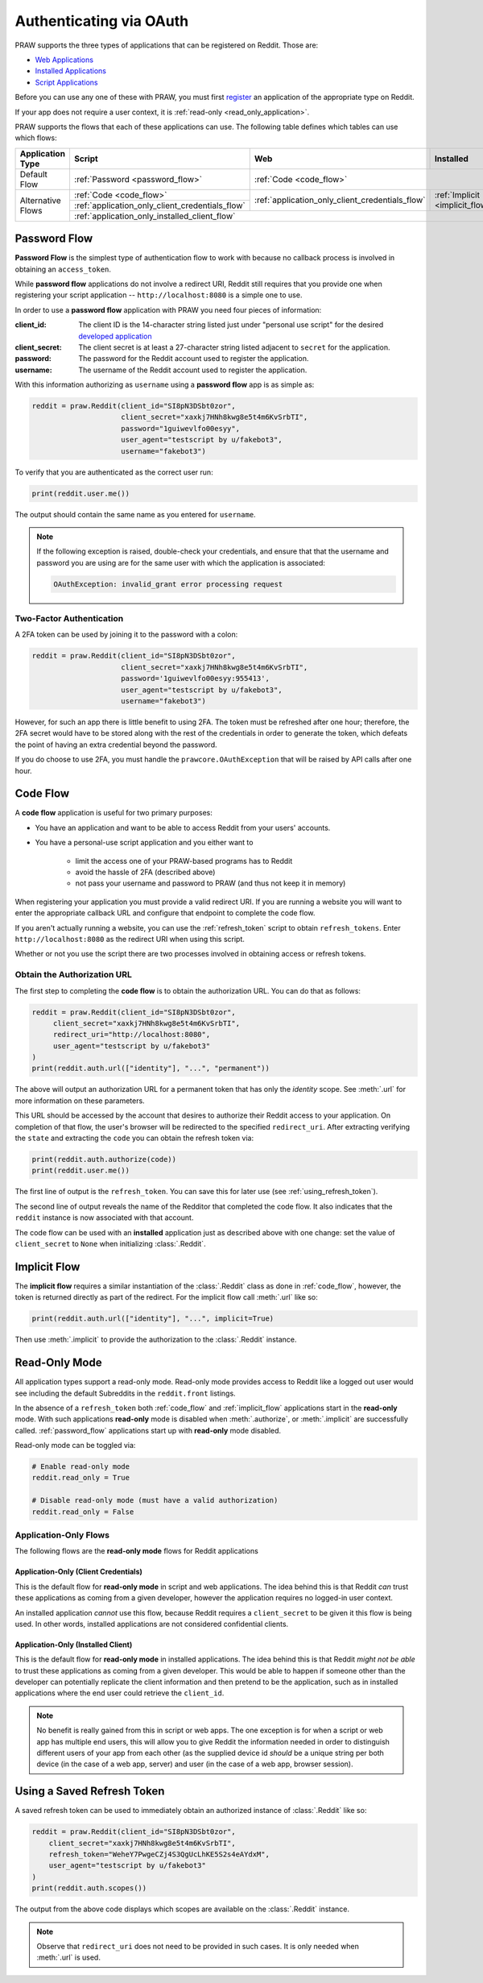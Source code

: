 .. _oauth:

Authenticating via OAuth
========================

PRAW supports the three types of applications that can be registered on
Reddit. Those are:

* `Web Applications <https://github.com/reddit-archive/reddit/wiki/OAuth2-App-Types#web-app>`_
* `Installed Applications <https://github.com/reddit-archive/reddit/wiki/OAuth2-App-Types#installed-app>`_
* `Script Applications <https://github.com/reddit-archive/reddit/wiki/OAuth2-App-Types#script-app>`_

Before you can use any one of these with PRAW, you must first `register
<https://www.reddit.com/prefs/apps/>`_ an application of the appropriate type
on Reddit.

If your app does not require a user context, it is :ref:`read-only <read_only_application>`.

PRAW supports the flows that each of these applications can use. The
following table defines which tables can use which flows:

.. rst-class:: center_table_items

+-------------------+-----------------------------------------------------------------------------------------+-----------------------------------------------------------------------------------------+---------------------------------+
|  Application Type |                                          Script                                         |                                           Web                                           |            Installed            |
+===================+=========================================================================================+=========================================================================================+=================================+
|    Default Flow   |                             :ref:`Password <password_flow>`                             |                                                  :ref:`Code <code_flow>`                                                  |
+-------------------+-----------------------------------------------------------------------------------------+-----------------------------------------------------------------------------------------+---------------------------------+
|                   |                                 :ref:`Code <code_flow>`                                 |                                                                                         |                                 |
+                   +-----------------------------------------------------------------------------------------+                     :ref:`application_only_client_credentials_flow`                     + :ref:`Implicit <implicit_flow>` +
| Alternative Flows |                     :ref:`application_only_client_credentials_flow`                     |                                                                                         |                                 |
+                   +-----------------------------------------------------------------------------------------+-----------------------------------------------------------------------------------------+---------------------------------+
|                   |                                                                                    :ref:`application_only_installed_client_flow`                                                                                    |
+-------------------+---------------------------------------------------------------------------------------------------------------------------------------------------------------------------------------------------------------------+

.. _password_flow:

Password Flow
-------------

**Password Flow** is the simplest type of authentication flow to work with
because no callback process is involved in obtaining an ``access_token``.

While **password flow** applications do not involve a redirect URI, Reddit
still requires that you provide one when registering your script application --
``http://localhost:8080`` is a simple one to use.

In order to use a **password flow** application with PRAW you need four pieces
of information:

:client_id: The client ID is the 14-character string listed just under
            "personal use script" for the desired `developed application
            <https://www.reddit.com/prefs/apps/>`_

:client_secret: The client secret is at least a 27-character string listed adjacent to
                ``secret`` for the application.

:password: The password for the Reddit account used to register the application.

:username: The username of the Reddit account used to register the application.

With this information authorizing as ``username`` using a **password flow** app
is as simple as:

.. code-block:: python

   reddit = praw.Reddit(client_id="SI8pN3DSbt0zor",
                        client_secret="xaxkj7HNh8kwg8e5t4m6KvSrbTI",
                        password="1guiwevlfo00esyy",
                        user_agent="testscript by u/fakebot3",
                        username="fakebot3")

To verify that you are authenticated as the correct user run:

.. code-block:: python

   print(reddit.user.me())

The output should contain the same name as you entered for ``username``.

.. note::

    If the following exception is raised, double-check your credentials, and ensure that
    that the username and password you are using are for the same user with which the
    application is associated:

    .. code-block::

        OAuthException: invalid_grant error processing request

.. _2FA:

Two-Factor Authentication
~~~~~~~~~~~~~~~~~~~~~~~~~

A 2FA token can be used by joining it to the password with a colon:

.. code-block:: python

   reddit = praw.Reddit(client_id="SI8pN3DSbt0zor",
                        client_secret="xaxkj7HNh8kwg8e5t4m6KvSrbTI",
                        password='1guiwevlfo00esyy:955413',
                        user_agent="testscript by u/fakebot3",
                        username="fakebot3")

However, for such an app there is little benefit to using 2FA. The token
must be refreshed after one hour; therefore, the 2FA secret would have to be
stored along with the rest of the credentials in order to generate the token,
which defeats the point of having an extra credential beyond the password.

If you do choose to use 2FA, you must handle the ``prawcore.OAuthException``
that will be raised by API calls after one hour.


.. _code_flow:

Code Flow
---------

A **code flow** application is useful for two primary purposes:

* You have an application and want to be able to access Reddit from your users'
  accounts.
* You have a personal-use script application and you either want to

   * limit the access one of your PRAW-based programs has to Reddit
   * avoid the hassle of 2FA (described above)
   * not pass your username and password to PRAW (and thus not keep it in memory)

When registering your application you must provide a valid redirect URI. If you are
running a website you will want to enter the appropriate callback URL and configure that
endpoint to complete the code flow.

If you aren't actually running a website, you can use the :ref:`refresh_token` script to
obtain ``refresh_tokens``. Enter ``http://localhost:8080`` as the redirect URI when
using this script.

Whether or not you use the script there are two processes involved in obtaining
access or refresh tokens.

.. _auth_url:

Obtain the Authorization URL
~~~~~~~~~~~~~~~~~~~~~~~~~~~~

The first step to completing the **code flow** is to obtain the authorization
URL. You can do that as follows:

.. code-block:: python

    reddit = praw.Reddit(client_id="SI8pN3DSbt0zor",
         client_secret="xaxkj7HNh8kwg8e5t4m6KvSrbTI",
         redirect_uri="http://localhost:8080",
         user_agent="testscript by u/fakebot3"
    )
    print(reddit.auth.url(["identity"], "...", "permanent"))

The above will output an authorization URL for a permanent token that has only the
`identity` scope. See :meth:`.url` for more information on these parameters.

This URL should be accessed by the account that desires to authorize their Reddit access
to your application. On completion of that flow, the user's browser will be redirected
to the specified ``redirect_uri``. After extracting verifying the ``state`` and
extracting the ``code`` you can obtain the refresh token via:

.. code-block:: python

     print(reddit.auth.authorize(code))
     print(reddit.user.me())

The first line of output is the ``refresh_token``. You can save this for later use (see
:ref:`using_refresh_token`).

The second line of output reveals the name of the Redditor that completed the code flow.
It also indicates that the ``reddit`` instance is now associated with that account.

The code flow can be used with an **installed** application just as described above with
one change: set the value of ``client_secret`` to ``None`` when initializing
:class:`.Reddit`.

.. _implicit_flow:

Implicit Flow
-------------

The **implicit flow** requires a similar instantiation of the :class:`.Reddit` class as
done in :ref:`code_flow`, however, the token is returned directly as part of the
redirect. For the implicit flow call :meth:`.url` like so:

.. code-block:: python

    print(reddit.auth.url(["identity"], "...", implicit=True)

Then use :meth:`.implicit` to provide the authorization to the :class:`.Reddit`
instance.

.. _read_only_application:

Read-Only Mode
--------------

All application types support a read-only mode. Read-only mode provides access to Reddit
like a logged out user would see including the default Subreddits in the
``reddit.front`` listings.

In the absence of a ``refresh_token`` both :ref:`code_flow` and :ref:`implicit_flow`
applications start in the **read-only** mode. With such applications **read-only** mode
is disabled when :meth:`.authorize`, or :meth:`.implicit` are successfully called.
:ref:`password_flow` applications start up with **read-only** mode disabled.

Read-only mode can be toggled via:

.. code-block:: python

   # Enable read-only mode
   reddit.read_only = True

   # Disable read-only mode (must have a valid authorization)
   reddit.read_only = False


Application-Only Flows
~~~~~~~~~~~~~~~~~~~~~~

The following flows are the **read-only mode** flows for Reddit applications

.. _application_only_client_credentials_flow:

Application-Only (Client Credentials)
+++++++++++++++++++++++++++++++++++++

This is the default flow for **read-only mode** in script and web applications. The idea
behind this is that Reddit *can* trust these applications as coming from a given
developer, however the application requires no logged-in user context.

An installed application *cannot* use this flow, because Reddit requires a
``client_secret`` to be given it this flow is being used. In other words, installed
applications are not considered confidential clients.

.. _application_only_installed_client_flow:

Application-Only (Installed Client)
+++++++++++++++++++++++++++++++++++

This is the default flow for **read-only mode** in installed applications. The idea
behind this is that Reddit *might not be able* to trust these applications as coming
from a given developer. This would be able to happen if someone other than the developer
can potentially replicate the client information and then pretend to be the application,
such as in installed applications where the end user could retrieve the ``client_id``.

.. note::

    No benefit is really gained from this in script or web apps. The one exception is
    for when a script or web app has multiple end users, this will allow you to give
    Reddit the information needed in order to distinguish different users of your app
    from each other (as the supplied device id *should* be a unique string per both
    device (in the case of a web app, server) and user (in the case of a web app,
    browser session).

.. _using_refresh_token:

Using a Saved Refresh Token
---------------------------

A saved refresh token can be used to immediately obtain an authorized instance of
:class:`.Reddit` like so:

.. code-block:: python

    reddit = praw.Reddit(client_id="SI8pN3DSbt0zor",
        client_secret="xaxkj7HNh8kwg8e5t4m6KvSrbTI",
        refresh_token="WeheY7PwgeCZj4S3QgUcLhKE5S2s4eAYdxM",
        user_agent="testscript by u/fakebot3"
    )
    print(reddit.auth.scopes())

The output from the above code displays which scopes are available on the
:class:`.Reddit` instance.

.. note::

    Observe that ``redirect_uri`` does not need to be provided in such cases. It is only
    needed when :meth:`.url` is used.
